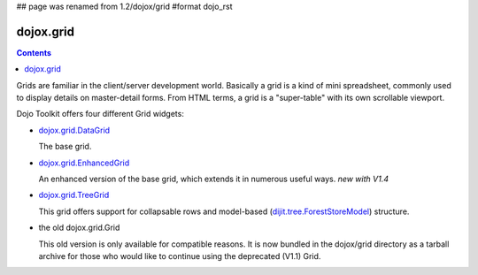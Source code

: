 ## page was renamed from 1.2/dojox/grid
#format dojo_rst

dojox.grid
==========

.. contents::
   :depth: 2

Grids are familiar in the client/server development world. Basically a grid is a kind of mini spreadsheet, commonly used to display details on master-detail forms. From HTML terms, a grid is a "super-table" with its own scrollable viewport.

Dojo Toolkit offers four different Grid widgets:

* `dojox.grid.DataGrid <dojox/grid/DataGrid>`_

  The base grid.

* `dojox.grid.EnhancedGrid <dojox/grid/EnhancedGrid>`_

  An enhanced version of the base grid, which extends it in numerous useful ways. *new with V1.4*

* `dojox.grid.TreeGrid <dojox/grid/TreeGrid>`_

  This grid offers support for collapsable rows and model-based (`dijit.tree.ForestStoreModel <dijit/tree/ForestStoreModel>`_) structure.

* the old dojox.grid.Grid

  This old version is only available for compatible reasons. It is now bundled in the dojox/grid directory as a tarball archive for those who would like to continue using the deprecated (V1.1) Grid.
